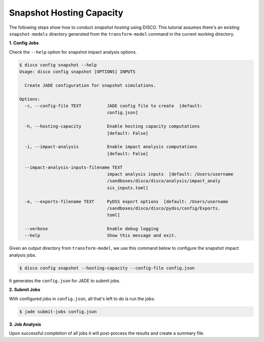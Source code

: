 Snapshot Hosting Capacity
=========================

The following steps show how to conduct *snapshot hosting* using DISCO.
This tutorial assumes there's an existing ``snapshot-models`` 
directory generated from the ``transform-model`` command in the current working 
directory.

**1. Config Jobs**

Check the ``--help`` option for snapshot impact analysis options.

.. code-block:: bash

    $ disco config snapshot --help
    Usage: disco config snapshot [OPTIONS] INPUTS

      Create JADE configuration for snapshot simulations.

    Options:
      -c, --config-file TEXT          JADE config file to create  [default:
                                      config.json]

      -h, --hosting-capacity          Enable hosting capacity computations
                                      [default: False]

      -i, --impact-analysis           Enable impact analysis computations
                                      [default: False]

      --impact-analysis-inputs-filename TEXT
                                      impact analysis inputs  [default: /Users/username
                                      /sandboxes/disco/disco/analysis/impact_analy
                                      sis_inputs.toml]

      -e, --exports-filename TEXT     PyDSS export options  [default: /Users/username
                                      /sandboxes/disco/disco/pydss/config/Exports.
                                      toml]

      --verbose                       Enable debug logging
      --help                          Show this message and exit.

Given an output directory from ``transform-model``, we use this command below to 
configure the snapshot impact analysis jobs.

.. code-block:: bash

    $ disco config snapshot --hosting-capacity --config-file config.json

It generates the ``config.json`` for JADE to submit jobs.

**2. Submit Jobs**

With configured jobs in ``config.json``, all that's left to do is run the jobs:

.. code-block:: bash

    $ jade submit-jobs config.json

**3. Job Analysis**

Upon successful completion of all jobs it will post-process the results and
create a summary file.
